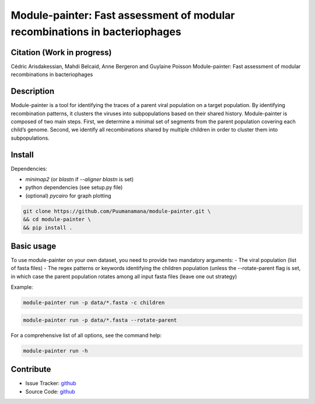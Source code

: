 Module-painter: Fast assessment of modular recombinations in bacteriophages
===========================================================================

.. image:: https://img.shields.io/github/workflow/status/Puumanamana/module-painter/test?label=tests&logo=github
   :target: https://github.com/Puumanamana/module-painter/actions?query=workflow

Citation (Work in progress)
---------------------------
Cédric Arisdakessian, Mahdi Belcaid, Anne Bergeron and Guylaine Poisson
Module-painter: Fast assessment of modular recombinations in bacteriophages

Description
-----------
Module-painter is a tool for identifying the traces of a parent viral population on a target population. By identifying recombination patterns, it clusters the viruses into subpopulations based on their shared history.
Module-painter is composed of two main steps. First, we determine a minimal set of segments from the parent population covering each child’s genome. Second, we identify all recombinations shared by multiple children in order to cluster them into subpopulations.

Install
-------

Dependencies:

- `minimap2` (or `blastn` if `--aligner blastn` is set)
- python dependencies (see setup.py file)
- (optional) `pycairo` for graph plotting

.. code-block:: bash

   git clone https://github.com/Puumanamana/module-painter.git \
   && cd module-painter \
   && pip install .

Basic usage
-----------
To use module-painter on your own dataset, you need to provide two mandatory arguments:
- The viral population (list of fasta files)
- The regex patterns or keywords identifying the children population (unless the --rotate-parent flag is set, in which case the parent population rotates among all input fasta files (leave one out strategy)

Example:

.. code-block:: bash

   module-painter run -p data/*.fasta -c children

.. code-block:: bash

   module-painter run -p data/*.fasta --rotate-parent

For a comprehensive list of all options, see the command help:

.. code-block:: bash

   module-painter run -h

Contribute
----------

- Issue Tracker: `github <https://github.com/Puumanamana/module-painter/issues>`_
- Source Code: `github <https://github.com/Puumanamana/module-painter>`_
